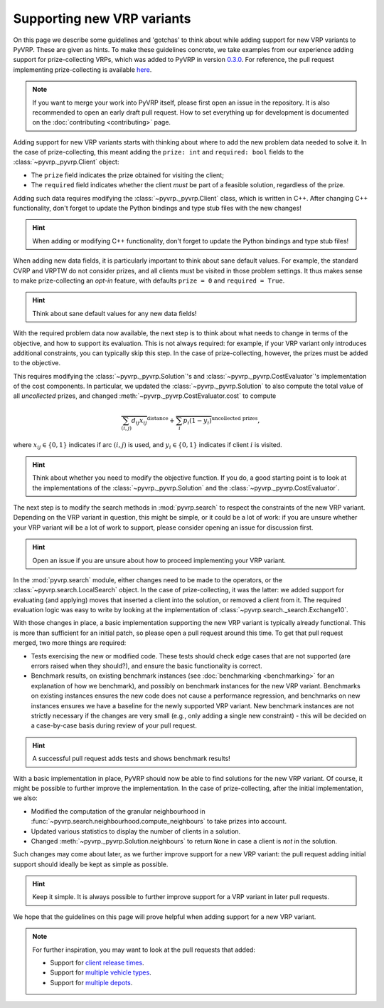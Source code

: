 Supporting new VRP variants
===========================

On this page we describe some guidelines and 'gotchas' to think about while adding support for new VRP variants to PyVRP.
These are given as hints.
To make these guidelines concrete, we take examples from our experience adding support for prize-collecting VRPs, which was added to PyVRP in version `0.3.0 <https://github.com/PyVRP/PyVRP/tree/4632ce97cedbc9d58216c2bec43cd679eb1d21c9>`_.
For reference, the pull request implementing prize-collecting is available `here <https://github.com/PyVRP/PyVRP/pull/213>`_.

.. note::

   If you want to merge your work into PyVRP itself, please first open an issue in the repository.
   It is also recommended to open an early draft pull request.
   How to set everything up for development is documented on the :doc:`contributing <contributing>` page.

Adding support for new VRP variants starts with thinking about where to add the new problem data needed to solve it.
In the case of prize-collecting, this meant adding the ``prize: int`` and ``required: bool`` fields to the :class:`~pyvrp._pyvrp.Client` object:

* The ``prize`` field indicates the prize obtained for visiting the client;
* The ``required`` field indicates whether the client *must* be part of a feasible solution, regardless of the prize.

Adding such data requires modifying the :class:`~pyvrp._pyvrp.Client` class, which is written in C++.
After changing C++ functionality, don't forget to update the Python bindings and type stub files with the new changes!

.. hint::

   When adding or modifying C++ functionality, don't forget to update the Python bindings and type stub files!

When adding new data fields, it is particularly important to think about sane default values.
For example, the standard CVRP and VRPTW do not consider prizes, and all clients must be visited in those problem settings.
It thus makes sense to make prize-collecting an *opt-in* feature, with defaults ``prize = 0`` and ``required = True``.

.. hint::

   Think about sane default values for any new data fields!

With the required problem data now available, the next step is to think about what needs to change in terms of the objective, and how to support its evaluation.
This is not always required: for example, if your VRP variant only introduces additional constraints, you can typically skip this step.
In the case of prize-collecting, however, the prizes must be added to the objective.

This requires modifying the :class:`~pyvrp._pyvrp.Solution`'s and :class:`~pyvrp._pyvrp.CostEvaluator`'s implementation of the cost components.
In particular, we updated the :class:`~pyvrp._pyvrp.Solution` to also compute the total value of all *uncollected* prizes, and changed :meth:`~pyvrp._pyvrp.CostEvaluator.cost` to compute

.. math::

   \overbrace{\sum_{(i, j)} d_{ij} x_{ij}}^{\text{distance}} + \overbrace{\sum_{i} p_i (1 - y_i)}^{\text{uncollected prizes}},

where :math:`x_{ij} \in \{0, 1\}` indicates if arc :math:`(i, j)` is used, and :math:`y_i \in \{0, 1\}` indicates if client :math:`i` is visited.

.. hint::

   Think about whether you need to modify the objective function.
   If you do, a good starting point is to look at the implementations of the :class:`~pyvrp._pyvrp.Solution` and the :class:`~pyvrp._pyvrp.CostEvaluator`.

The next step is to modify the search methods in :mod:`pyvrp.search` to respect the constraints of the new VRP variant.
Depending on the VRP variant in question, this might be simple, or it could be a lot of work: if you are unsure whether your VRP variant will be a lot of work to support, please consider opening an issue for discussion first.

.. hint::

   Open an issue if you are unsure about how to proceed implementing your VRP variant.

In the :mod:`pyvrp.search` module, either changes need to be made to the operators, or the :class:`~pyvrp.search.LocalSearch` object.
In the case of prize-collecting, it was the latter: we added support for evaluating (and applying) moves that inserted a client into the solution, or removed a client from it.
The required evaluation logic was easy to write by looking at the implementation of :class:`~pyvrp.search._search.Exchange10`.

With those changes in place, a basic implementation supporting the new VRP variant is typically already functional.
This is more than sufficient for an initial patch, so please open a pull request around this time.
To get that pull request merged, two more things are required:

* Tests exercising the new or modified code.
  These tests should check edge cases that are not supported (are errors raised when they should?), and ensure the basic functionality is correct.
* Benchmark results, on existing benchmark instances (see :doc:`benchmarking <benchmarking>` for an explanation of how we benchmark), and possibly on benchmark instances for the new VRP variant.
  Benchmarks on existing instances ensures the new code does not cause a performance regression, and benchmarks on new instances ensures we have a baseline for the newly supported VRP variant.
  New benchmark instances are not strictly necessary if the changes are very small (e.g., only adding a single new constraint) - this will be decided on a case-by-case basis during review of your pull request.

.. hint::

   A successful pull request adds tests and shows benchmark results!


With a basic implementation in place, PyVRP should now be able to find solutions for the new VRP variant.
Of course, it might be possible to further improve the implementation.
In the case of prize-collecting, after the initial implementation, we also:

* Modified the computation of the granular neighbourhood in :func:`~pyvrp.search.neighbourhood.compute_neighbours` to take prizes into account.
* Updated various statistics to display the number of clients in a solution.
* Changed :meth:`~pyvrp._pyvrp.Solution.neighbours` to return ``None`` in case a client is *not* in the solution.

Such changes may come about later, as we further improve support for a new VRP variant: the pull request adding initial support should ideally be kept as simple as possible.

.. hint::

   Keep it simple.
   It is always possible to further improve support for a VRP variant in later pull requests.

We hope that the guidelines on this page will prove helpful when adding support for a new VRP variant.

.. note::

   For further inspiration, you may want to look at the pull requests that added:

   * Support for `client release times <https://github.com/PyVRP/PyVRP/pull/254>`_.
   * Support for `multiple vehicle types <https://github.com/PyVRP/PyVRP/pull/245>`_.
   * Support for `multiple depots <https://github.com/PyVRP/PyVRP/pull/411>`_.
